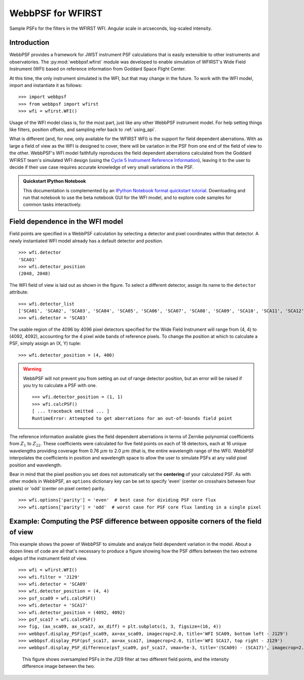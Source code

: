 ******************
WebbPSF for WFIRST
******************



.. figure:: ./wfirst_figures/webbpsf-wfirst_page_header.png
   :align: center
   :alt: Sample PSFs for the filters in the WFIRST WFI.

   Sample PSFs for the filters in the WFIRST WFI. Angular scale in arcseconds, log-scaled intensity.

Introduction
============

WebbPSF provides a framework for JWST instrument PSF calculations that is easily extensible to other instruments and observatories. The :py:mod:`webbpsf.wfirst` module was developed to enable simulation of WFIRST's Wide Field Instrument (WFI) based on reference information from Goddard Space Flight Center.

At this time, the only instrument simulated is the WFI, but that may change in the future. To work with the WFI model, import and instantiate it as follows::

>>> import webbpsf
>>> from webbpsf import wfirst
>>> wfi = wfirst.WFI()

Usage of the WFI model class is, for the most part, just like any other WebbPSF instrument model. For help setting things like filters, position offsets, and sampling refer back to :ref:`using_api`.

What is different (and, for now, only available for the WFIRST WFI) is the support for field dependent aberrations. With as large a field of view as the WFI is designed to cover, there will be variation in the PSF from one end of the field of view to the other. WebbPSF's WFI model faithfully reproduces the field dependent aberrations calculated from the Goddard WFIRST team's simulated WFI design (using the `Cycle 5 Instrument Reference Information <http://wfirst.gsfc.nasa.gov/science/Instrument_Reference_Information.html>`_), leaving it to the user to decide if their use case requires accurate knowledge of very small variations in the PSF.

.. admonition:: Quickstart IPython Notebook

   This documentation is complemented by an `IPython Notebook format quickstart tutorial <http://nbviewer.ipython.org/github/mperrin/webbpsf/blob/master/notebooks/WebbPSF-WFIRST_Tutorial.ipynb>`_. Downloading and run that notebook to use the beta notebook GUI for the WFI model, and to explore code samples for common tasks interactively.

Field dependence in the WFI model
=================================

Field points are specified in a WebbPSF calculation by selecting a detector and pixel coordinates within that detector. A newly instantiated WFI model already has a default detector and position. ::

   >>> wfi.detector
   'SCA01'
   >>> wfi.detector_position
   (2048, 2048)

.. figure:: ./wfirst_figures/field_layout.png
   :alt: The Wide Field Instrument's field of view, as projected on the sky.


The WFI field of view is laid out as shown in the figure. To select a different detector, assign its name to the ``detector`` attribute::

   >>> wfi.detector_list
   ['SCA01', 'SCA02', 'SCA03', 'SCA04', 'SCA05', 'SCA06', 'SCA07', 'SCA08', 'SCA09', 'SCA10', 'SCA11', 'SCA12', 'SCA13', 'SCA14', 'SCA15', 'SCA16', 'SCA17', 'SCA18']
   >>> wfi.detector = 'SCA03'

The usable region of the 4096 by 4096 pixel detectors specified for the Wide Field Instrument will range from (4, 4) to (4092, 4092), accounting for the 4 pixel wide bands of reference pixels. To change the position at which to calculate a PSF, simply assign an (X, Y) tuple::

   >>> wfi.detector_position = (4, 400)

.. warning::

   WebbPSF will not prevent you from setting an out of range detector position, but an error will be raised if you try to calculate a PSF with one. ::

      >>> wfi.detector_position = (1, 1)
      >>> wfi.calcPSF()
      [ ... traceback omitted ... ]
      RuntimeError: Attempted to get aberrations for an out-of-bounds field point

The reference information available gives the field dependent aberrations in terms of Zernike polynomial coefficients from :math:`Z_1` to :math:`Z_{22}`. These coefficients were calculated for five field points on each of 18 detectors, each at 16 unique wavelengths providing coverage from 0.76 :math:`\mu m` to 2.0 :math:`\mu m` (that is, the entire wavelength range of the WFI). WebbPSF interpolates the coefficients in position and wavelength space to allow the user to simulate PSFs at any valid pixel position and wavelength.

Bear in mind that the pixel position you set does not automatically set the **centering** of your calculated PSF. As with other models in WebbPSF, an ``options`` dictionary key can be set to specify 'even' (center on crosshairs between four pixels) or 'odd' (center on pixel center) parity. ::

   >>> wfi.options['parity'] = 'even'  # best case for dividing PSF core flux
   >>> wfi.options['parity'] = 'odd'  # worst case for PSF core flux landing in a single pixel


Example: Computing the PSF difference between opposite corners of the field of view
======================================================================================

This example shows the power of WebbPSF to simulate and analyze field dependent variation in the model. About a dozen lines of code are all that's necessary to produce a figure showing how the PSF differs between the two extreme edges of the instrument field of view.

::

   >>> wfi = wfirst.WFI()
   >>> wfi.filter = 'J129'
   >>> wfi.detector = 'SCA09'
   >>> wfi.detector_position = (4, 4)
   >>> psf_sca09 = wfi.calcPSF()
   >>> wfi.detector = 'SCA17'
   >>> wfi.detector_position = (4092, 4092)
   >>> psf_sca17 = wfi.calcPSF()
   >>> fig, (ax_sca09, ax_sca17, ax_diff) = plt.subplots(1, 3, figsize=(16, 4))
   >>> webbpsf.display_PSF(psf_sca09, ax=ax_sca09, imagecrop=2.0, title='WFI SCA09, bottom left - J129')
   >>> webbpsf.display_PSF(psf_sca17, ax=ax_sca17, imagecrop=2.0, title='WFI SCA17, top right - J129')
   >>> webbpsf.display_PSF_difference(psf_sca09, psf_sca17, vmax=5e-3, title='(SCA09) - (SCA17)', imagecrop=2.0, ax=ax_diff)

.. figure:: ./wfirst_figures/compare_wfi_sca09_sca17.png
   :alt: This figure shows oversampled PSFs in the J129 filter at two different field points, and the intensity difference image between the two.

   This figure shows oversampled PSFs in the J129 filter at two different field points, and the intensity difference image between the two.
